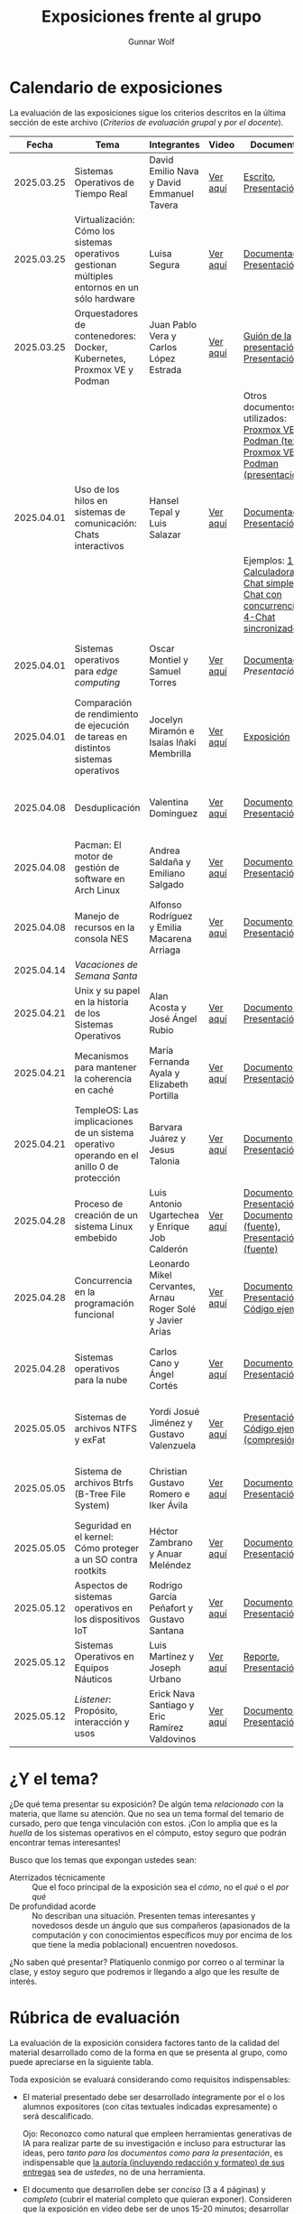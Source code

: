 #+title: Exposiciones frente al grupo
#+author: Gunnar Wolf

* Calendario de exposiciones
  La evaluación de las exposiciones sigue los criterios descritos en
  la última sección de este archivo (/Criterios de evaluación grupal/
  y /por el docente/).

  |------------+-----------------------------------------------------------------------------------------------+-----------------------------------------------------------+----------+-------------------------------------------------------------------------------------------------+----------------------------------------------|
  |      Fecha | Tema                                                                                          | Integrantes                                               | Video    | Documentos                                                                                      | Evaluación                                   |
  |------------+-----------------------------------------------------------------------------------------------+-----------------------------------------------------------+----------+-------------------------------------------------------------------------------------------------+----------------------------------------------|
  | 2025.03.25 | Sistemas Operativos de Tiempo Real                                                            | David Emilio Nava  y David Emmanuel Tavera                | [[https://youtu.be/C3R-TZCtFzE][Ver aquí]] | [[./NavaDavid-TaveraDavid/NavaDavid-TaveraDavid_Escrito.pdf][Escrito]], [[./NavaDavid-TaveraDavid/NavaDavid-TaveraDavid_Presentacion.pdf][Presentación]]                                                                           | [[./NavaDavid-TaveraDavid/resultados_encuesta.pdf][Resultados de la encuesta]], [[./NavaDavid-TaveraDavid/evaluacion.org][Evaluación global]] |
  | 2025.03.25 | Virtualización: Cómo los sistemas operativos gestionan múltiples entornos en un sólo hardware | Luisa Segura                                              | [[https://youtu.be/vOf8BJZMcDM][Ver aquí]] | [[./SeguraLuisa/SeguraLuisa_Documentación.pdf][Documentación]], [[./SeguraLuisa/SeguraLuisa_Presentación.pdf][Presentación]]                                                                     | [[./SeguraLuisa/resultados_encuesta.pdf][Resultados de la encuesta]], [[./SeguraLuisa/evaluacion.org][Evaluación global]] |
  | 2025.03.25 | Orquestadores de contenedores: Docker, Kubernetes, Proxmox VE y Podman                        | Juan Pablo Vera  y Carlos López Estrada                   | [[https://youtu.be/8MHt8pPeG7I][Ver aquí]] | [[./LopezEstrada_VeraMorales/VeraMoralesExposicion.pdf][Guión de la presentación]], [[./LopezEstrada_VeraMorales/LopezEstradaExposicion.pdf][Presentación]],                                                         | [[./LopezEstrada_VeraMorales/resultados_encuesta.pdf][Resultados de la encuesta]], [[./LopezEstrada_VeraMorales/evaluacion.org][Evaluación global]] |
  |            |                                                                                               |                                                           |          | Otros documentos no utilizados: [[https://github.com/user-attachments/files/19459210/Proxmox.VE.y.Podman.Vera.Morales.pdf][Proxmox VE y Podman (texto)]], [[https://github.com/user-attachments/files/19459191/Exposicion.Promox-Podman.pdf][Proxmox VE y Podman (presentación)]] |                                              |
  | 2025.04.01 | Uso de los hilos en sistemas de comunicación: Chats interactivos                              | Hansel Tepal y Luis Salazar                               | [[https://youtu.be/W3SQQNOPMRQ][Ver aquí]] | [[./SalazarLuis-TepalHansel/Documentacion.pdf][Documentación]], [[./SalazarLuis-TepalHansel/Presentacion.pdf][Presentación]],                                                                    | [[SalazarLuis-TepalHansel/resultados_encuesta.pdf][Resultados de la encuesta]], [[SalazarLuis-TepalHansel/evaluacion.org][Evaluación global]] |
  |            |                                                                                               |                                                           |          | Ejemplos:  [[./SalazarLuis-TepalHansel/Ejemplos/Ejemplo_Calculadora][1-Calculadora]], [[./SalazarLuis-TepalHansel/Ejemplos/Ejemplo_ChatSimple][2-Chat simple]], [[./SalazarLuis-TepalHansel/Ejemplos/Ejemplo_ChatConcurrente][3-Chat con concurrencia]], [[./SalazarLuis-TepalHansel/Ejemplos/Ejemplo_ChatSincro][4-Chat sincronizado]]           |                                              |
  | 2025.04.01 | Sistemas operativos para /edge computing/                                                     | Oscar Montiel y Samuel Torres                             | [[https://youtu.be/8sfBlBHC6vc][Ver aquí]] | [[./MontielJuarez-TorresSamuel/MontielOscar_TorresSamuel-Documentacion.pdf][Documentación]], [[MontielJuarez-TorresSamuel/MontielOscar_TorresSamuel-Presentacion.pdf][Presentación]]                                                                     | [[MontielJuarez-TorresSamuel/resultados_encuesta.pdf][Resultados de la encuesta]], [[MontielJuarez-TorresSamuel/evaluacion.org][Evaluación global]] |
  | 2025.04.01 | Comparación de rendimiento de ejecución de tareas en distintos sistemas operativos            | Jocelyn Miramón e Isaías Iñaki Membrilla                  | [[https://youtu.be/js0G5O4S8SI][Ver aquí]] | [[./MembrillaIsaias-MiramonJocelyn/MembrillaIsaias-MiramonJocelyn-Expo.pdf][Exposición]]                                                                                      | [[MembrillaIsaias-MiramonJocelyn/resultados_encuesta.pdf][Resultados de la encuesta]], [[MembrillaIsaias-MiramonJocelyn/evaluacion.org][Evaluación global]] |
  | 2025.04.08 | Desduplicación                                                                                | Valentina Domínguez                                       | [[https://youtu.be/XZtdGrWuafs][Ver aquí]] | [[./DominguezValentina/DominguezValentina_Doc.pdf][Documento]], [[./DominguezValentina/DominguezValentina_Presentacion.pptx][Presentación]]                                                                         | [[./DominguezValentina/resultados_encuesta.pdf][Resultados de la encuesta]], [[./DominguezValentina/evaluacion.org][Evaluación global]] |
  | 2025.04.08 | Pacman: El motor de gestión de software en Arch Linux                                         | Andrea Saldaña y Emiliano Salgado                         | [[https://youtu.be/HawGN4uj9bM][Ver aquí]] | [[./SaldañaAndrea-SalgadoRoman/Pacman_Exposicion_Saldaña_Salgado.pdf][Documento]], [[./SaldañaAndrea-SalgadoRoman/Presentación_Pacman_ArchLinux.pdf][Presentación]]                                                                         | [[./SaldañaAndrea-SalgadoRoman/resultados_encuesta.pdf][Resultados de la encuesta]], [[./SaldañaAndrea-SalgadoRoman/evaluacion.org][Evaluación global]] |
  | 2025.04.08 | Manejo de recursos en la consola NES                                                          | Alfonso Rodríguez y Emilia Macarena Arriaga               | [[https://youtu.be/TFA06HB7x40][Ver aquí]] | [[./RodríguezAlfonso-ArriagaEmilia/DocumentoSISTOP_Arriaga_Zuluaga.pdf][Documento]], [[./RodríguezAlfonso-ArriagaEmilia/SISTOP_ManejoDeRecursosEnLosVideoJuegosDe8bits.pdf][Presentación]]                                                                         | [[./RodríguezAlfonso-ArriagaEmilia/resultados_encuesta.pdf][Resultados de la encuesta]], [[./RodríguezAlfonso-ArriagaEmilia/evaluacion.org][Evaluación global]] |
  | 2025.04.14 | /Vacaciones de Semana Santa/                                                                  |                                                           |          |                                                                                                 |                                              |
  | 2025.04.21 | Unix y su papel en la historia de los Sistemas Operativos                                     | Alan Acosta y José Ángel Rubio                            | [[https://youtu.be/L2jatt2uY18][Ver aquí]] | [[./AcostaAlan-RubioAngel/Exposicion-SO-AcostaAlanyRubioAngel.pdf][Documento]], [[./AcostaAlan-RubioAngel/Presentacion-UNIX.pdf][Presentación]]                                                                         | [[./AcostaAlan-RubioAngel/resultados_encuesta.pdf][Resultados de la encuesta]], [[./AcostaAlan-RubioAngel/evaluacion.org][Evaluación global]] |
  | 2025.04.21 | Mecanismos para mantener la coherencia en caché                                               | María Fernanda Ayala y Elizabeth Portilla                 | [[https://youtu.be/FWyVcgZAISI][Ver aquí]] | [[./AyalaMaria-PortillaElizabeth/Documento_presentacion.pdf][Documento]], [[./AyalaMaria-PortillaElizabeth/PresentacionExpo_MecanismosParaMantenerLaCoherenciaEnCache.pdf][Presentación]]                                                                         | [[./AyalaMaria-PortillaElizabeth/resultados_encuesta.pdf][Resultados de la encuesta]], [[./AyalaMaria-PortillaElizabeth/evaluacion.org][Evaluación global]] |
  | 2025.04.21 | TempleOS: Las implicaciones de un sistema operativo operando en el anillo 0 de protección     | Barvara Juárez y Jesus Talonia                            | [[https://youtu.be/2pWFz7PlSrw][Ver aquí]] | [[./JuarezBarvara_TaloniaJesus/TempleOS-Escrito.pdf][Documento]], [[./JuarezBarvara_TaloniaJesus/TempleOS-Presentacion.pdf][Presentación]]                                                                         | [[./JuarezBarvara_TaloniaJesus/resultados_encuesta.pdf][Resultados de la encuesta]], [[./JuarezBarvara_TaloniaJesus/evaluacion.org][Evaluación global]] |
  | 2025.04.28 | Proceso de creación de un sistema Linux embebido                                              | Luis Antonio Ugartechea y Enrique Job Calderón            | [[https://youtu.be/Xwwbp-mT6C0][Ver aquí]] | [[./CalderonEnrique-UgartecheaLuis/Embinux-texto.pdf][Documento]], [[./CalderonEnrique-UgartecheaLuis/Embinux-presentacion.pdf][Presentación]], [[./CalderonEnrique-UgartecheaLuis/Embinux-texto.tex][Documento (fuente)]], [[./CalderonEnrique-UgartecheaLuis/Embinux-presentacion.md][Presentación (fuente)]]                              | [[./CalderonEnrique-UgartecheaLuis/resultados_encuesta.pdf][Resultados de la encuesta]], [[./CalderonEnrique-UgartecheaLuis/evaluacion.org][Evaluación global]] |
  | 2025.04.28 | Concurrencia en la programación funcional                                                     | Leonardo Mikel Cervantes, Arnau Roger Solé y Javier Arias | [[https://youtu.be/FjvyEtQZzwc][Ver aquí]] | [[./AriasJavier-CervantesLeonardo-SoleArnau/Programación funcional.pdf][Documento]], [[./AriasJavier-CervantesLeonardo-SoleArnau/Presentacion programacion funcional.pdf][Presentación]], [[./AriasJavier-CervantesLeonardo-SoleArnau/main.ml][Código ejemplo]]                                                         | [[./AriasJavier-CervantesLeonardo-SoleArnau/resultados_encuesta.pdf][Resultados de la encuesta]], [[./AriasJavier-CervantesLeonardo-SoleArnau/evaluacion.org][Evaluación global]] |
  | 2025.04.28 | Sistemas operativos para la nube                                                              | Carlos Cano y Ángel Cortés                                | [[https://youtu.be/27dpaty8a80][Ver aquí]] | [[./CanoCarlos-CortesAngel/SO_en_la_nube.pdf][Documento]], [[./CanoCarlos-CortesAngel/Sistemas operativos para la nube.pdf][Presentación]]                                                                         | [[./CanoCarlos-CortesAngel/resultados_encuesta.pdf][Resultados de la encuesta]], [[CanoCarlos-CortesAngel/evaluacion.org][Evaluación global]] |
  | 2025.05.05 | Sistemas de archivos NTFS y exFat                                                             | Yordi Josué Jiménez y Gustavo Valenzuela                  | [[https://youtu.be/_Z9VpCACiHk][Ver aquí]] | [[./JimenezYordi-ValenzuelaGustavo/presentacion.pdf][Presentación]], [[./JimenezYordi-ValenzuelaGustavo/LZNT1.cpp][Código ejemplo (compresión)]]                                                       | [[./JimenezYordi-ValenzuelaGustavo/resultados_encuesta.pdf][Resultados de la encuesta]], [[./JimenezYordi-ValenzuelaGustavo/evaluacion.org][Evaluación global]] |
  | 2025.05.05 | Sistema de archivos Btrfs (B-Tree File System)                                                | Christian Gustavo Romero e Iker Ávila                     | [[https://youtu.be/5z12y2t21VI][Ver aquí]] | [[./AvilaIker-RomeroChristian/ARI_RPCG_SO_G06_Documento_BTRFS.pdf][Documento]], [[./AvilaIker-RomeroChristian/ARI_GRC_SO_G06_Presentacion_BTRFS.pdf][Presentación]]                                                                         | [[./AvilaIker-RomeroChristian/resultados_encuesta.pdf][Resultados de la encuesta]], [[./AvilaIker-RomeroChristian/evaluacion.org][Evaluación global]] |
  | 2025.05.05 | Seguridad en el kernel: Cómo proteger a un SO contra rootkits                                 | Héctor Zambrano y Anuar Meléndez                          | [[https://youtu.be/Wspth7qFlwM][Ver aquí]] | [[./MelendezGomez-ZambranoSerrano/ProtegerSO_DocTexto.pdf][Documento]], [[./MelendezGomez-ZambranoSerrano/Presentacion_ProtegerSO.pdf][Presentación]]                                                                         | [[./MelendezGomez-ZambranoSerrano/resultados_encuesta.pdf][Resultados de la encuesta]], [[./MelendezGomez-ZambranoSerrano/evaluacion.org][Evaluación global]] |
  | 2025.05.12 | Aspectos de sistemas operativos en los dispositivos IoT                                       | Rodrigo García Peñafort y Gustavo Santana                 | [[https://youtu.be/5eu5o1BlQiE][Ver aquí]] | [[./GarciaRodrigo-SantanaGustavo/Aspectos de sistemas operativos en los dispositivos IoT.pdf][Documento]], [[./GarciaRodrigo-SantanaGustavo/Presentación.pdf][Presentación]]                                                                         |                                              |
  | 2025.05.12 | Sistemas Operativos en Equipos Náuticos                                                       | Luis Martínez y Joseph Urbano                             | [[https://youtu.be/rciMB9up6Ps][Ver aquí]] | [[./MartinezLuis-UrbanoJoseph/Reporte - SO en equipos naúticos.pdf][Reporte]], [[./MartinezLuis-UrbanoJoseph/Presentación - SO en equipos naútico.pdf][Presentación]]                                                                           | [[https://encuestas.iiec.unam.mx/826344][Evaluación de los compañeros]]                 |
  | 2025.05.12 | /Listener/: Propósito, interacción y usos                                                     | Erick Nava Santiago y Eric Ramírez Valdovinos             | [[https://youtu.be/fTE5_1qtk-Q][Ver aquí]] | [[./RamirezEric-NavaErick/DocumentaciónListenerNavaErick-RamirezEric.pdf][Documento]], [[./RamirezEric-NavaErick/PresentacionListenersEventosYRespuestas.pdf][Presentación]]                                                                         | [[https://encuestas.iiec.unam.mx/167786][Evaluación de los compañeros]]                 |
  |------------+-----------------------------------------------------------------------------------------------+-----------------------------------------------------------+----------+-------------------------------------------------------------------------------------------------+----------------------------------------------|
  # El semestre termina el 24 de mayo. Programo exposiciones hasta la semana del 12.
  # van 33 alumnos que registran tema.
* ¿Y el tema?

  ¿De qué tema presentar su exposición? De algún tema /relacionado con/ la
  materia, que llame su atención. Que no sea un tema formal del temario de
  cursado, pero que tenga vinculación con estos. ¡Con lo amplia que es la
  /huella/ de los sistemas operativos en el cómputo, estoy seguro que podrán
  encontrar temas interesantes!

  Busco que los temas que expongan ustedes sean:
  - Aterrizados técnicamente :: Que el foco principal de la exposición sea el
    /cómo/, no el /qué/ o el /por qué/
  - De profundidad acorde :: No describan una situación. Presenten temas
    interesantes y novedosos desde un ángulo que sus compañeros (apasionados de
    la computación y con conocimientos específicos muy por encima de los que
    tiene la media poblacional) encuentren novedosos.

  ¿No saben qué presentar? Platíquenlo conmigo por correo o al terminar la
  clase, y estoy seguro que podremos ir llegando a algo que les resulte de
  interés.

* Rúbrica de evaluación

  La evaluación de la exposición considera factores tanto de la calidad
  del material desarrollado como de la forma en que se presenta al
  grupo, como puede apreciarse en la siguiente tabla.

  Toda exposición se evaluará considerando como requisitos
  indispensables:

  - El material presentado debe ser desarrollado íntegramente por el o
    los alumnos expositores (con citas textuales indicadas expresamente)
    o será descalificado.

    Ojo: Reconozco como natural que empleen herramientas generativas de IA para
    realizar parte de su investigación e incluso para estructurar las ideas,
    pero /tanto para los documentos como para la presentación/, es indispensable
    que _la autoría (incluyendo redacción y formateo) de sus entregas_ sea de
    /ustedes/, no de una herramienta.

  - El documento que desarrollen debe ser /conciso/ (3 a 4 páginas) y /completo/
    (cubrir el material completo que quieran exponer). Consideren que la
    exposición en video debe ser de unos 15-20 minutos; desarrollar más de 4
    páginas llevará a un material demasiado largo 😐

  - Les solicito el documento en buena medida para ayudarme a guiarlos a
    desarrollar un buen trabajo, relacionado con la materia y con buena
    profundidad, y hasta donde esté en mis capacidades, para evitar que caigan
    en algunos errores. Para esto, les pido que me envíen sus documentos cuando
    mucho el /jueves previo/ a su exposición, para que me de tiempo de
    revisarlo, y para que a ustedes les de tiempo de incorporar las
    modificaciones que pueda yo sugerirles.

  - La elección de tema y fecha deben ser acordadas previamente con el
    profesor, con no menos de dos semanas de anticipación.

  La exposición ante el grupo constará de dos calificaciones: Un 70%
  asignado por el profesor, y un 30% proveniente de evaluación grupal en
  que los compañeros presentes en la sesión evalúen cuantitativamente y
  de forma anónima.

** Criterios de evaluación grupal

   - Originalidad
   - Nivel adecuado
   - Relevancia
   - Claridad en la presentación
   - Presencia

   Los compañeros tendrán también un campo para hacer comentarios en
   formato libre al ponente.

** Criterios de evaluación por el docente


| Criterio                                | Excelente (100%)                                                                                               | Satisfactorio (70%)                                                                                       | Deficiente (40% o menos)                                                       | Peso |
|-----------------------------------------+----------------------------------------------------------------------------------------------------------------+-----------------------------------------------------------------------------------------------------------+--------------------------------------------------------------------------------+------|
| *1. Contenido Técnico y Profundidad*    | Explica conceptos clave con precisión, usa 3+ ejemplos técnicos bien desarrollados y relaciona con la materia. | Explicaciones correctas pero poco profundas, usa 1-2 ejemplos sin mucho análisis.                         | Definiciones imprecisas, sin ejemplos técnicos o sin relación con la materia.  |  30% |
| *2. Fuentes Bibliográficas*             | 3+ fuentes formales (investigación, libros académicos), bien citadas y analizadas.                             | 1-2 fuentes formales con referencias parciales o poco integradas.                                         | Fuentes no formales predominan o falta citar adecuadamente.                    |  15% |
| *3. Organización*                       | Introducción, desarrollo y conclusión bien definidas; información fluida y lógica.                             | Presenta estructura pero con fallas en la secuencia o transiciones.                                       | Desorden, falta alguna sección clave o sin lógica clara.                       |  15% |
| *4. Comunicación Oral y Uso del Tiempo* | Habla con fluidez, volumen y ritmo adecuados; usa términos precisos; no lee guion; exposición dura 15-20 min.  | Dicción aceptable, lee ocasionalmente, términos técnicos poco explicados; tiempo entre 12-15 o 20-23 min. | Lee constantemente, voz poco clara, mal uso de términos; tiempo <12 o >23 min. |  25% |
| *5. Uso de Recursos Visuales*           | Diapositivas y gráficos claros, bien diseñados y relevantes para la exposición.                                | Uso de recursos con fallos en claridad o diseño; algo de sobrecarga de texto.                             | No usa recursos o estos son confusos y poco útiles.                            |  15% |
|-----------------------------------------+----------------------------------------------------------------------------------------------------------------+-----------------------------------------------------------------------------------------------------------+--------------------------------------------------------------------------------+------|
